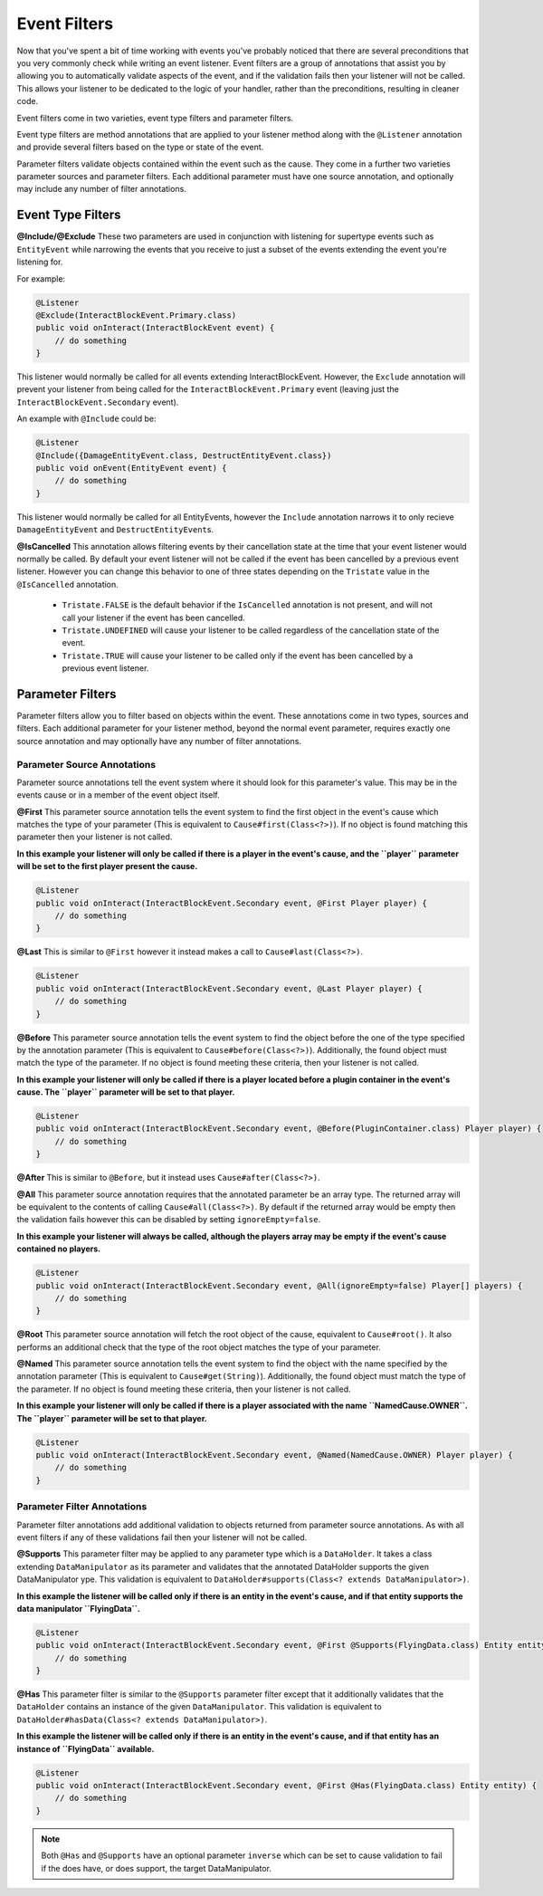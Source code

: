 =============
Event Filters
=============

Now that you've spent a bit of time working with events you've probably noticed that there are several preconditions that you
very commonly check while writing an event listener. Event filters are a group of annotations that assist you by allowing you
to automatically validate aspects of the event, and if the validation fails then your listener will not be called. This allows
your listener to be dedicated to the logic of your handler, rather than the preconditions, resulting in cleaner code.

Event filters come in two varieties, event type filters and parameter filters.

Event type filters are method annotations that are applied to your listener method along with the ``@Listener`` annotation and
provide several filters based on the type or state of the event.

Parameter filters validate objects contained within the event such as the cause. They come in a further two varieties
parameter sources and parameter filters. Each additional parameter must have one source annotation, and optionally may include
any number of filter annotations.

Event Type Filters
==================

**@Include/@Exclude**
These two parameters are used in conjunction with listening for supertype events such as ``EntityEvent`` while narrowing the
events that you receive to just a subset of the events extending the event you're listening for.

For example:

.. code-block:: java

    @Listener
    @Exclude(InteractBlockEvent.Primary.class)
    public void onInteract(InteractBlockEvent event) {
        // do something
    }

This listener would normally be called for all events extending InteractBlockEvent. However, the ``Exclude`` annotation
will prevent your listener from being called for the ``InteractBlockEvent.Primary`` event (leaving just the
``InteractBlockEvent.Secondary`` event).

An example with ``@Include`` could be:

.. code-block:: java

    @Listener
    @Include({DamageEntityEvent.class, DestructEntityEvent.class})
    public void onEvent(EntityEvent event) {
        // do something
    }

This listener would normally be called for all EntityEvents, however the ``Include`` annotation narrows it to
only recieve ``DamageEntityEvent`` and ``DestructEntityEvent``\ s.

**@IsCancelled**
This annotation allows filtering events by their cancellation state at the time that your event listener would normally be
called. By default your event listener will not be called if the event has been cancelled by a previous event listener.
However you can change this behavior to one of three states depending on the ``Tristate`` value in the ``@IsCancelled``
annotation.

  - ``Tristate.FALSE`` is the default behavior if the ``IsCancelled`` annotation is not present, and will not call your
    listener if the event has been cancelled.
  - ``Tristate.UNDEFINED`` will cause your listener to be called regardless of the cancellation state of the event.
  - ``Tristate.TRUE`` will cause your listener to be called only if the event has been cancelled by a previous event listener.

Parameter Filters
=================

Parameter filters allow you to filter based on objects within the event. These annotations come in two types, sources and
filters. Each additional parameter for your listener method, beyond the normal event parameter, requires exactly one source
annotation and may optionally have any number of filter annotations.

Parameter Source Annotations
~~~~~~~~~~~~~~~~~~~~~~~~~~~~

Parameter source annotations tell the event system where it should look for this parameter's value. This may be in the events
cause or in a member of the event object itself.

**@First** This parameter source annotation tells the event system to find the first object in the event's cause which matches
the type of your parameter (This is equivalent to ``Cause#first(Class<?>)``). If no object is found matching this parameter
then your listener is not called.

**In this example your listener will only be called if there is a player in the event's cause, and the ``player`` parameter
will be set to the first player present the cause.**

.. code-block:: java

    @Listener
    public void onInteract(InteractBlockEvent.Secondary event, @First Player player) {
        // do something
    }

**@Last** This is similar to ``@First`` however it instead makes a call to ``Cause#last(Class<?>)``.

.. code-block:: java

    @Listener
    public void onInteract(InteractBlockEvent.Secondary event, @Last Player player) {
        // do something
    }

**@Before** This parameter source annotation tells the event system to find the object before
the one of the type specified by the annotation parameter (This is equivalent to ``Cause#before(Class<?>)``).
Additionally, the found object must match the type of the parameter. If no object is found meeting these criteria,
then your listener is not called.

**In this example your listener will only be called if there is a player located before a plugin container in the event's cause.
The ``player`` parameter will be set to that player.**

.. code-block:: java

    @Listener
    public void onInteract(InteractBlockEvent.Secondary event, @Before(PluginContainer.class) Player player) {
        // do something
    }

**@After** This is similar to ``@Before``, but it instead uses ``Cause#after(Class<?>)``.

**@All** This parameter source annotation requires that the annotated parameter be an array
type. The returned array will be equivalent to the contents of calling ``Cause#all(Class<?>)``. By default if the
returned array would be empty then the validation fails however this can be disabled by setting ``ignoreEmpty=false``.

**In this example your listener will always be called, although the players array may be empty if the event's cause contained
no players.**

.. code-block:: java

    @Listener
    public void onInteract(InteractBlockEvent.Secondary event, @All(ignoreEmpty=false) Player[] players) {
        // do something
    }

**@Root** This parameter source annotation will fetch the root object of the cause, equivalent to ``Cause#root()``.
It also performs an additional check that the type of the root object matches the type of your parameter.

**@Named** This parameter source annotation tells the event system to find the object with the name specified by the annotation
parameter (This is equivalent to ``Cause#get(String)``). Additionally, the found object must match the type of the parameter. If
no object is found meeting these criteria, then your listener is not called.

**In this example your listener will only be called if there is a player associated with the name ``NamedCause.OWNER``.
The ``player`` parameter will be set to that player.**

.. code-block:: java

    @Listener
    public void onInteract(InteractBlockEvent.Secondary event, @Named(NamedCause.OWNER) Player player) {
        // do something
    }

Parameter Filter Annotations
~~~~~~~~~~~~~~~~~~~~~~~~~~~~

Parameter filter annotations add additional validation to objects returned from parameter source annotations. As with all
event filters if any of these validations fail then your listener will not be called.

**@Supports**
This parameter filter may be applied to any parameter type which is a ``DataHolder``. It takes a class extending
``DataManipulator`` as its parameter and validates that the annotated DataHolder supports the given DataManipulator
ype. This validation is equivalent to ``DataHolder#supports(Class<? extends DataManipulator>)``.

**In this example the listener will be called only if there is an entity in the event's cause, and if that entity supports
the data manipulator ``FlyingData``.**

.. code-block:: java

    @Listener
    public void onInteract(InteractBlockEvent.Secondary event, @First @Supports(FlyingData.class) Entity entity) {
        // do something
    }

**@Has**
This parameter filter is similar to the ``@Supports`` parameter filter except that it additionally validates that the
``DataHolder`` contains an instance of the given ``DataManipulator``. This validation is equivalent to
``DataHolder#hasData(Class<? extends DataManipulator>)``.

**In this example the listener will be called only if there is an entity in the event's cause, and if that entity has an
instance of ``FlyingData`` available.**

.. code-block:: java

    @Listener
    public void onInteract(InteractBlockEvent.Secondary event, @First @Has(FlyingData.class) Entity entity) {
        // do something
    }

.. note::
    Both ``@Has`` and ``@Supports`` have an optional parameter ``inverse`` which can be set to cause validation
    to fail if the does have, or does support, the target DataManipulator.
